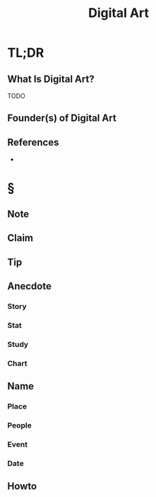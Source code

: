 :PROPERTIES:
:ID:       f3b5e67a-16e0-4383-8ce3-e571bb4fab85
:END:
#+TITLE: Digital Art
#+STARTUP: overview
#+ROAM_TAGS: painting art concept
#+CREATED: [2021-05-31 Pzt]
#+LAST_MODIFIED: [2021-05-31 Pzt 21:45]

* TL;DR
** What Is Digital Art?
TODO
# * Why Is Digital Art Important?
# * When To Use Digital Art?
# * How To Use Digital Art?
# * Examples of Digital Art
** Founder(s) of Digital Art
** References
+

* §
** Note
** Claim
** Tip
** Anecdote
*** Story
*** Stat
*** Study
*** Chart
** Name
*** Place
*** People
*** Event
*** Date
** Howto
